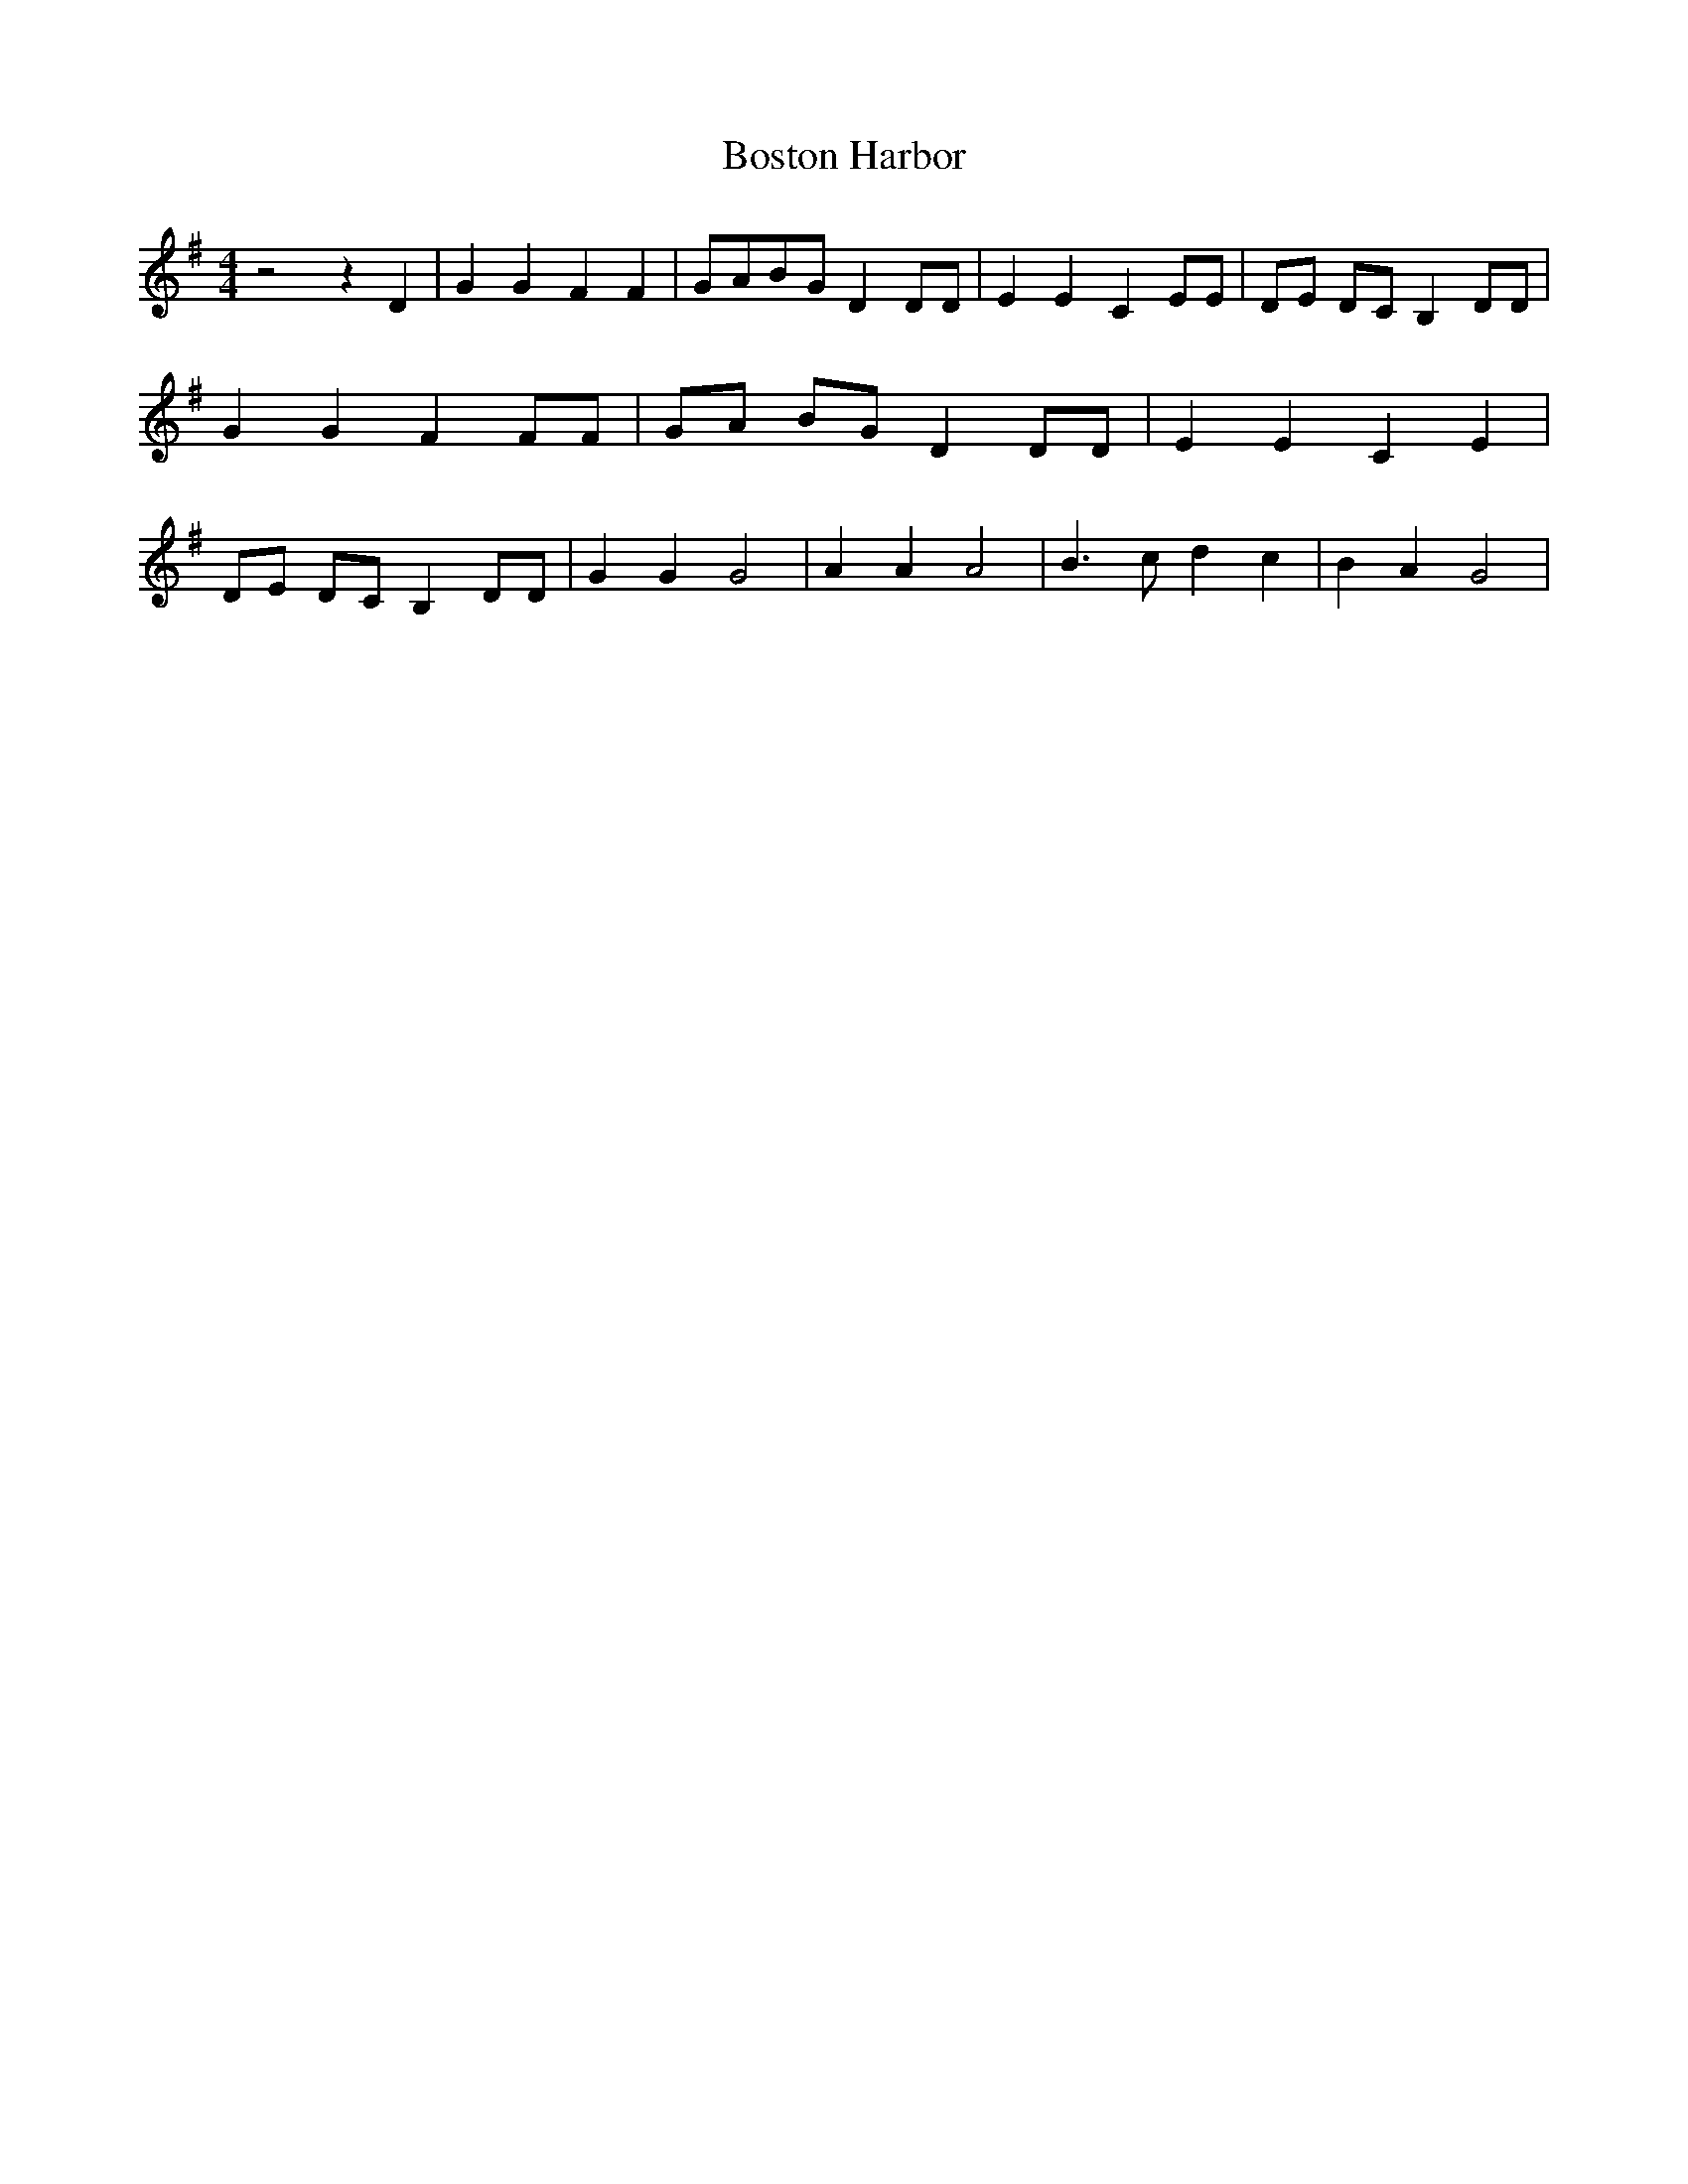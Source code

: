 % Generated more or less automatically by swtoabc by Erich Rickheit KSC
X:1
T:Boston Harbor
M:4/4
L:1/8
K:G
 z4 z2 D2| G2 G2 F2 F2|G-AB-G D2 DD| E2 E2 C2 EE| DE DC B,2 DD| G2 G2 F2 FF|\
 GA BG D2 DD| E2 E2 C2 E2| DE DC B,2 DD| G2 G2 G4| A2 A2 A4| B3 c d2 c2|\
 B2 A2 G4|

